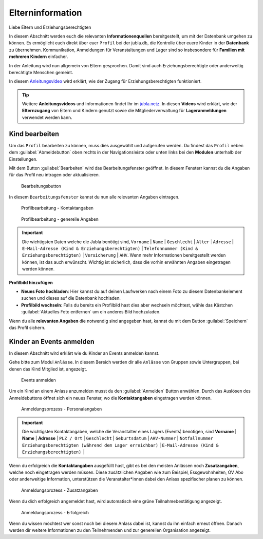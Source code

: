 ==================
Elterninformation
==================

Liebe Eltern und Erziehungsberechtigten

In diesem Abschnitt werden euch die relevanten **Informationenquellen** bereitgestellt, um mit der Datenbank umgehen zu können. Es ermöglicht euch direkt über euer ``Profil`` bei der jubla.db, die Kontrolle über euere Kinder in der **Datenbank** zu übernehmen. Kommunikation, Anmeldungen für Veranstaltungen und Lager sind so insbesondere für **Familien mit mehreren Kindern** einfacher. 


In der Anleitung wird nun allgemein von Eltern gesprochen. Damit sind auch Erziehungsberechtigte oder anderweitig berechtigte Menschen gemeint.


In diesem `Anleitungsvideo <https://youtu.be/ownheoC_PcU>`_ wird erklärt, wie der Zugang für Erziehungsberechtigten funktioniert.  

.. tip::
   Weitere **Anleitungsvideos** und Informationen findet Ihr im `jubla.netz <https://jubla.atlassian.net/wiki/spaces/WISSEN/pages/1122467867/Jubla-Datenbank#Erkl%C3%A4rvideos>`_. In diesen **Videos** wird erklärt, wie der **Elternzugang** von Eltern und Kindern genutzt sowie die Mitgliederverwaltung für **Lageranmeldungen** verwendet werden kann.





Kind bearbeiten
================

Um das ``Profil`` bearbeiten zu können, muss dies ausgewählt und aufgerufen werden. Du findest das ``Profil`` neben dem :guilabel:`Abmeldebutton` oben rechts in der Navigationsleiste oder unten links bei den **Modulen** unterhalb der Einstellungen. 


Mit dem Button :guilabel:`Bearbeiten` wird das Bearbeitungsfenster geöffnet. In diesem Fensterr kannst du die Angaben für das Profil neu intragen oder aktualisieren. 


.. figure:: /media/elterninfo/elterninfo_bearbeitungsbutton.png
    :name: 
    
    Bearbeitungsbutton



In diesem ``Bearbeitungsfenster`` kannst du nun alle relevanten Angaben eintragen.

.. figure:: /media/elterninfo/elterninfo_bearbeitungsphase_1.png
    :name: 
    
    Profilbearbeitung - Kontaktangaben



.. figure:: /media/elterninfo/elterninfo_bearbeitungsphase_2.png
    :name: 
    
    Profilbearbeitung - generelle Angaben


.. important:: Die wichtigsten Daten welche die Jubla benötigt sind, ``Vorname`` \| ``Name`` \| ``Geschlecht`` \| ``Alter`` \| ``Adresse`` \| ``E-Mail-Adresse (Kind & Erziehungsberechtigten)`` \| ``Telefonnummer (Kind & Erziehungsberechtigten)`` \| ``Versicherung`` \| ``AHV``. Wenn mehr Informationen bereitgestellt werden können, ist das auch erwünscht. Wichtig ist sicherlich, dass die vorhin erwähnten Angaben eingetragen werden können.



**Profilbild hinzufügen**

* **Neues Foto hochladen**: Hier kannst du auf deinen Laufwerken nach einem Foto zu diesem Datenbankelement suchen und dieses auf die Datenbank hochladen. 

* **Profilbild wechseln**: Falls du bereits ein Profilbild hast dies aber wechseln möchtest, wähle das Kästchen :guilabel:`Aktuelles Foto entfernen` um ein anderes Bild hochzuladen.


Wenn du alle **relevanten Angaben** die notwendig sind angegeben hast, kannst du mit dem Button :guilabel:`Speichern` das Profil sichern. 


Kinder an Events anmelden
==========================

In diesem Abschnitt wird erklärt wie du Kinder an Events anmelden kannst.

Gehe bitte zum Modul ``Anlässe``. In diesem Bereich werden dir alle ``Anlässe`` von Gruppen sowie Untergruppen, bei denen das Kind Mitglied ist, angezeigt. 


.. figure:: /media/elterninfo/anlaesse_anmelden.png
    :name: 
    
    Events anmelden


Um ein Kind an einem Anlass anzumelden musst du den :guilabel:`Anmelden` Button anwählen. Durch das Auslösen des Anmeldebuttons öffnet sich ein neues Fenster, wo die **Kontaktangaben** eingetragen werden können. 


.. figure:: /media/elterninfo/anlaesse_kontaktangaben.png
    :name: 
    
    Anmeldungsprozess - Personalangaben


.. important:: Die wichtigsten Kontaktangaben, welche die Veranstalter eines Lagers (Events) benötigen, sind **Vorname** \| **Name** \| **Adresse** \| ``PLZ / Ort`` \| ``Geschlecht`` \| ``Geburtsdatum`` \| ``AHV-Nummer`` \| ``Notfallnummer Erziehungsberechtigten (während dem Lager erreichbar)`` \| ``E-Mail-Adresse (Kind & Erziehungsberechtigten)`` \| 


Wenn du erfolgreich die **Kontaktangaben** ausgefüllt hast, gibt es bei den meisten Anlässen noch **Zusatzangaben**, welche noch eingetragen werden müssen. Diese zusätzlichen Angaben wie zum Beispiel, Essgewohnheiten, ÖV Abo oder anderweitige Information, unterstützen die Veranstalter*innen dabei den Anlass spezifischer planen zu können. 


.. figure:: /media/elterninfo/anlaesse_anmeldung.png
    :name: 
    
    Anmeldungsprozess - Zusatzangaben


Wenn du dich erfolgreich angemeldet hast, wird automatisch eine grüne Teilnahmebestätigung angezeigt. 

.. figure:: /media/elterninfo/anlaesse_erfolgreich.png
    :name: 
    
    Anmeldungsprozess - Erfolgreich

Wenn du wissen möchtest wer sonst noch bei diesem Anlass dabei ist, kannst du ihn einfach erneut öffnen. Danach werden dir weitere Informationen zu den Teilnehmenden und zur generellen Organisation angezeigt. 
